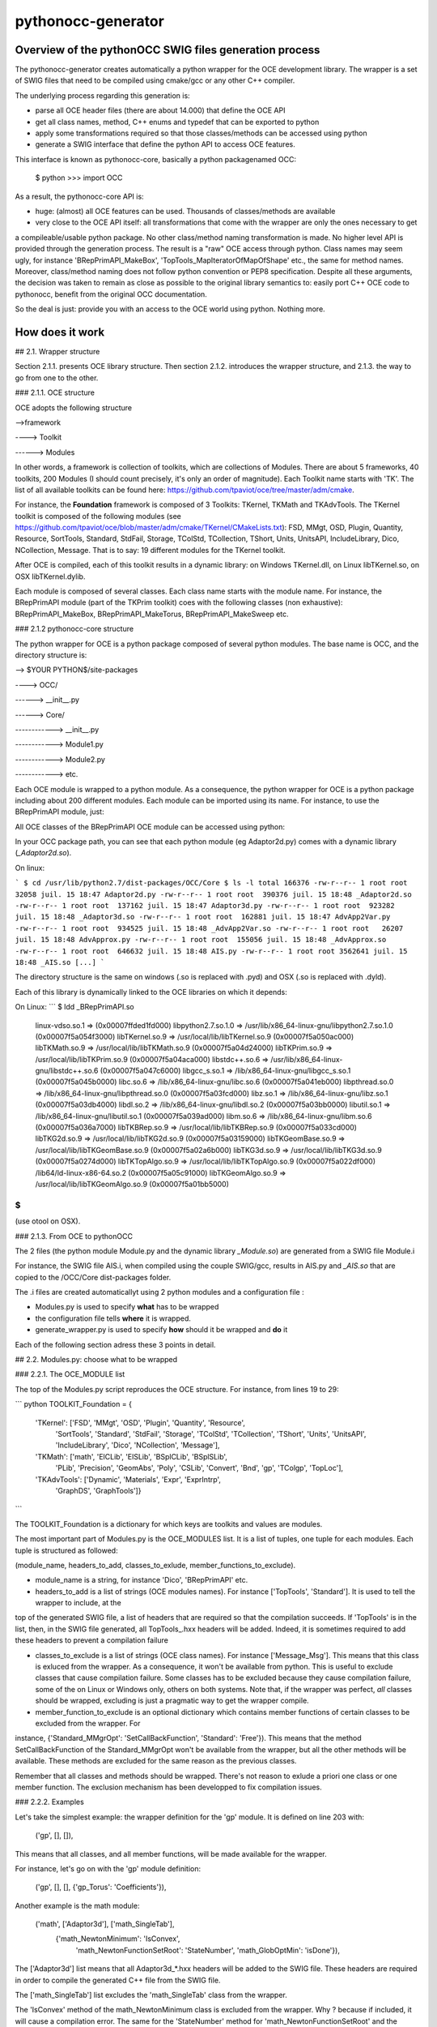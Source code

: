 
pythonocc-generator
=====================


Overview of the  pythonOCC SWIG files generation process
--------------------------------------------------------

The pythonocc-generator creates automatically a python wrapper for the OCE development library. The wrapper is a set of SWIG files that need to be compiled using cmake/gcc or any other C++ compiler.

The underlying process regarding this generation is:

* parse all OCE header files (there are about 14.000) that define the OCE API

* get all class names, method, C++ enums and typedef that can be exported to python

* apply some transformations required so that those classes/methods can be accessed using python

* generate a SWIG interface that define the python API to access OCE features.

This interface is known as pythonocc-core, basically a python packagenamed OCC:

    $ python
    >>> import OCC

As a result, the pythonocc-core API is:

* huge: (almost) all OCE features can be used. Thousands of classes/methods are available

* very close to the OCE API itself: all transformations that come with the wrapper are only the ones necessary to get 
a compileable/usable python package. No other class/method naming transformation is made. No higher level API is provided through the generation process. The result is a "raw" OCE access through python. Class names may seem ugly, for instance 'BRepPrimAPI_MakeBox', 'TopTools_MapIteratorOfMapOfShape' etc., the same for method names. Moreover, class/method naming does not follow python convention or PEP8 specification. Despite all these arguments, the decision was taken to remain as close as possible to the original library semantics to: easily port C++ OCE code to pythonocc, benefit from the original OCC documentation.

So the deal is just: provide you with an access to the OCE world using python. Nothing more.


How does it work
----------------


## 2.1. Wrapper structure

Section 2.1.1. presents OCE library structure. Then section 2.1.2. introduces the wrapper structure, and 2.1.3. the way to go from one to the other.

### 2.1.1. OCE structure

OCE adopts the following structure

-->framework

----> Toolkit

------> Modules

In other words, a framework is collection of toolkits, which are collections of Modules. There are about 5 frameworks, 40 toolkits, 200 Modules (I should count precisely, it's only an order of magnitude). Each Toolkit name starts with 'TK'. The list of all available toolkits can be found here: https://github.com/tpaviot/oce/tree/master/adm/cmake.

For instance, the **Foundation** framework is composed of 3 Toolkits: TKernel, TKMath and TKAdvTools. The TKernel toolkit is composed of the following modules (see https://github.com/tpaviot/oce/blob/master/adm/cmake/TKernel/CMakeLists.txt): FSD, MMgt, OSD,   Plugin, Quantity, Resource, SortTools, Standard,
StdFail, Storage, TColStd, TCollection, TShort, Units, UnitsAPI, IncludeLibrary, Dico, NCollection,
Message. That is to say: 19 different modules for the TKernel toolkit.

After OCE is compiled, each of this toolkit results in a dynamic library: on Windows TKernel.dll, on Linux libTKernel.so, on OSX libTKernel.dylib.

Each module is composed of several classes. Each class name starts with the module name. For instance, the BRepPrimAPI module (part of the TKPrim toolkit) coes with the following classes (non exhaustive): BRepPrimAPI_MakeBox, BRepPrimAPI_MakeTorus, BRepPrimAPI_MakeSweep etc.

### 2.1.2 pythonocc-core structure

The python wrapper for OCE is a python package composed of several python modules. The base name is OCC, and the directory structure is:

--> $YOUR PYTHON$/site-packages

----> OCC/

------> __init__.py

------> Core/

------------> __init__.py

------------> Module1.py

------------> Module2.py

------------> etc.

Each OCE module is wrapped to a python module. As a consequence, the python wrapper for OCE is a python package including about 200 different modules. Each module can be imported using its name. For instance, to use the BRepPrimAPI module, just:

.. highlight:: python

    import OCC.Core.BRepPrimAPI


All OCE classes of the BRepPrimAPI OCE module can be accessed using python:

.. highlight:: python

    >>> dir(OCC.Core.BRepPrimAPI)
    ['BRepPrimAPI_MakeBox', 'BRepPrimAPI_MakeBox_swigregister', 'BRepPrimAPI_MakeCone',
    'BRepPrimAPI_MakeCone_swigregister',
    'BRepPrimAPI_MakeCylinder', 'BRepPrimAPI_MakeCylinder_swigregister', 'BRepPrimAPI_MakeHalfSpace',
    'BRepPrimAPI_MakeHalfSpace_swigregister', 'BRepPrimAPI_MakeOneAxis', 'BRepPrimAPI_MakeOneAxis_swigregister',
    'BRepPrimAPI_MakePrism', 'BRepPrimAPI_MakePrism_swigregister', 'BRepPrimAPI_MakeRevol',
    'BRepPrimAPI_MakeRevol_swigregister', 'BRepPrimAPI_MakeRevolution', 'BRepPrimAPI_MakeRevolution_swigregister',
    'BRepPrimAPI_MakeSphere', 'BRepPrimAPI_MakeSphere_swigregister', 'BRepPrimAPI_MakeSweep',
    'BRepPrimAPI_MakeSweep_swigregister', 'BRepPrimAPI_MakeTorus', 'BRepPrimAPI_MakeTorus_swigregister',
    'BRepPrimAPI_MakeWedge', 'BRepPrimAPI_MakeWedge_swigregister', 'OCC', 'SwigPyIterator',
    'SwigPyIterator_swigregister', '_BRepPrimAPI', '__builtins__', '__doc__', '__file__', '__name__',
    '__package__', '_newclass', '_object', '_swig_getattr', '_swig_getattr_nondynamic', '_swig_property',
    '_swig_repr', '_swig_setattr', '_swig_setattr_nondynamic', '_swig_setattr_nondynamic_method',
    'new_instancemethod']


In your OCC package path, you can see that each python module (eg Adaptor2d.py) comes with a dynamic library (*_Adaptor2d.so*).

On linux:

```
$ cd /usr/lib/python2.7/dist-packages/OCC/Core
$ ls -l
total 166376
-rw-r--r-- 1 root root   32058 juil. 15 18:47 Adaptor2d.py
-rw-r--r-- 1 root root  390376 juil. 15 18:48 _Adaptor2d.so
-rw-r--r-- 1 root root  137162 juil. 15 18:47 Adaptor3d.py
-rw-r--r-- 1 root root  923282 juil. 15 18:48 _Adaptor3d.so
-rw-r--r-- 1 root root  162881 juil. 15 18:47 AdvApp2Var.py
-rw-r--r-- 1 root root  934525 juil. 15 18:48 _AdvApp2Var.so
-rw-r--r-- 1 root root   26207 juil. 15 18:48 AdvApprox.py
-rw-r--r-- 1 root root  155056 juil. 15 18:48 _AdvApprox.so
-rw-r--r-- 1 root root  646632 juil. 15 18:48 AIS.py
-rw-r--r-- 1 root root 3562641 juil. 15 18:48 _AIS.so
[...]
```

The directory structure is the same on windows (.so is replaced with .pyd) and OSX (.so is replaced with .dyld).

Each of this library is dynamically linked to the OCE libraries on which it depends:

On Linux:
```
$ ldd _BRepPrimAPI.so
    linux-vdso.so.1 =>  (0x00007ffded1fd000)
    libpython2.7.so.1.0 => /usr/lib/x86_64-linux-gnu/libpython2.7.so.1.0 (0x00007f5a054f3000)
    libTKernel.so.9 => /usr/local/lib/libTKernel.so.9 (0x00007f5a050ac000)
    libTKMath.so.9 => /usr/local/lib/libTKMath.so.9 (0x00007f5a04d24000)
    libTKPrim.so.9 => /usr/local/lib/libTKPrim.so.9 (0x00007f5a04aca000)
    libstdc++.so.6 => /usr/lib/x86_64-linux-gnu/libstdc++.so.6 (0x00007f5a047c6000)
    libgcc_s.so.1 => /lib/x86_64-linux-gnu/libgcc_s.so.1 (0x00007f5a045b0000)
    libc.so.6 => /lib/x86_64-linux-gnu/libc.so.6 (0x00007f5a041eb000)
    libpthread.so.0 => /lib/x86_64-linux-gnu/libpthread.so.0 (0x00007f5a03fcd000)
    libz.so.1 => /lib/x86_64-linux-gnu/libz.so.1 (0x00007f5a03db4000)
    libdl.so.2 => /lib/x86_64-linux-gnu/libdl.so.2 (0x00007f5a03bb0000)
    libutil.so.1 => /lib/x86_64-linux-gnu/libutil.so.1 (0x00007f5a039ad000)
    libm.so.6 => /lib/x86_64-linux-gnu/libm.so.6 (0x00007f5a036a7000)
    libTKBRep.so.9 => /usr/local/lib/libTKBRep.so.9 (0x00007f5a033cd000)
    libTKG2d.so.9 => /usr/local/lib/libTKG2d.so.9 (0x00007f5a03159000)
    libTKGeomBase.so.9 => /usr/local/lib/libTKGeomBase.so.9 (0x00007f5a02a6b000)
    libTKG3d.so.9 => /usr/local/lib/libTKG3d.so.9 (0x00007f5a0274d000)
    libTKTopAlgo.so.9 => /usr/local/lib/libTKTopAlgo.so.9 (0x00007f5a022df000)
    /lib64/ld-linux-x86-64.so.2 (0x00007f5a05c91000)
    libTKGeomAlgo.so.9 => /usr/local/lib/libTKGeomAlgo.so.9 (0x00007f5a01bb5000)
$
```
(use otool on OSX).

### 2.1.3. From OCE to pythonOCC

The 2 files (the python module Module.py and the dynamic library *_Module.so*) are generated from a SWIG file Module.i

For instance, the SWIG file AIS.i, when compiled using the couple SWIG/gcc, results in AIS.py and *_AIS.so* that are copied to the /OCC/Core dist-packages folder.

The .i files are created automaticallyt using 2 python modules and a configuration file :

* Modules.py is used to specify **what** has to be wrapped

* the configuration file tells **where** it is wrapped.

* generate_wrapper.py is used to specify **how** should it be wrapped and **do** it

Each of the following section adress these 3 points in detail.

## 2.2. Modules.py: choose what to be wrapped

### 2.2.1. The OCE_MODULE list

The top of the Modules.py script reproduces the OCE structure. For instance, from lines 19 to 29:

``` python
TOOLKIT_Foundation = {
            'TKernel': ['FSD', 'MMgt', 'OSD', 'Plugin', 'Quantity', 'Resource',
                        'SortTools',
                        'Standard', 'StdFail', 'Storage', 'TColStd',
                        'TCollection', 'TShort', 'Units', 'UnitsAPI',
                        'IncludeLibrary', 'Dico', 'NCollection', 'Message'],
            'TKMath': ['math', 'ElCLib', 'ElSLib', 'BSplCLib', 'BSplSLib',
                       'PLib', 'Precision', 'GeomAbs', 'Poly', 'CSLib',
                       'Convert', 'Bnd', 'gp', 'TColgp', 'TopLoc'],
            'TKAdvTools': ['Dynamic', 'Materials', 'Expr', 'ExprIntrp',
                           'GraphDS', 'GraphTools']}
```

The TOOLKIT_Foundation is a dictionary for which keys are toolkits and values are modules.

The most important part of Modules.py is the OCE_MODULES list. It is a list of tuples, one tuple for each modules. Each tuple is structured as followed:

(module_name, headers_to_add, classes_to_exlude, member_functions_to_exclude).

* module_name is a string, for instance 'Dico', 'BRepPrimAPI' etc.

* headers_to_add is a list of strings (OCE modules names). For instance ['TopTools', 'Standard']. It is used to tell the wrapper to include, at the
top of the generated SWIG file, a list of headers that are required so that the compilation succeeds. If 'TopTools' is in the list, then, in the SWIG file generated, all TopTools_.hxx headers will be added. Indeed, it is sometimes required to add these headers to prevent a compilation failure

* classes_to_exclude is a list of strings (OCE class names). For instance ['Message_Msg']. This means that this class is exluced from the wrapper. As a consequence, it won't be available from python. This is useful to exclude classes that cause compilation failure. Some classes has to be excluded because they cause compilation failure, some of the on Linux or Windows only, others on both systems. Note that, if the wrapper was perfect, *all* classes should be wrapped, excluding is just a pragmatic way to get the wrapper compile.

* member_function_to_exclude is an optional dictionary which contains member functions of certain classes to be excluded from the wrapper. For
instance, {'Standard_MMgrOpt': 'SetCallBackFunction', 'Standard': 'Free'}). This means that the method SetCallBackFunction of the
Standard_MMgrOpt won't be available from the wrapper, but all the other methods will be available. These methods are
excluded for the same reason as the previous classes.

Remember that all classes and methods should be wrapped. There's not reason to exlude a priori one class or one member function. The exclusion mechanism has been developped to fix compilation issues.

### 2.2.2. Examples

Let's take the simplest example: the wrapper definition for the 'gp' module. It is defined on line 203 with:

    ('gp', [], []),

This means that all classes, and all member functions, will be made available for the wrapper. 

For instance, let's go on with the 'gp' module definition:

    ('gp', [], [], {'gp_Torus': 'Coefficients'}),

Another example is the math module:


    ('math', ['Adaptor3d'], ['math_SingleTab'],
     {'math_NewtonMinimum': 'IsConvex',
      'math_NewtonFunctionSetRoot': 'StateNumber',
      'math_GlobOptMin': 'isDone'}),


The ['Adaptor3d'] list means that all Adaptor3d_*.hxx headers will be added to the SWIG file. These headers are required in order to compile the generated C++ file from the SWIG file.

The ['math_SingleTab'] list excludes the 'math_SingleTab' class from the wrapper.

The 'IsConvex' method of the math_NewtonMinimum class is excluded from the wrapper. Why ? because if included, it will cause a compilation error. The same for the 'StateNumber' method for 'math_NewtonFunctionSetRoot' and the 'IsDone' method of 'math_GlobOptMin'.


**Note 1**: try to remove one of the class from the exlusion list. You might see the compilation fail (according to the OS you're running, the compilation may be different).

**Note 2**: it would obviously be better to *understand* the compilation error, and to fix it, rather than excluding a class. Hopefully, only a few classes need to be exluded and, so far, I guess that no one ever noticed that some of these methods are unavailable. Please report any success in understanding the compilation issues (dont' report the compilation issues themselves).

## 2.3. Configuration file: where to create files

## 2.4. generate_wrapper.py : create .i files

### 2.4.1. Launch

### 2.4.2. Transformation rules

## 2.5. Misc

Some other important tips.

Making your own wrapper
-----------------------

This section describes how to upgrade the wrapper for an oce version change.
